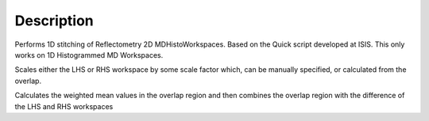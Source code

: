 .. algorithm::

.. summary::

.. alias::

.. properties::

Description
-----------

Performs 1D stitching of Reflectometry 2D MDHistoWorkspaces. Based on
the Quick script developed at ISIS. This only works on 1D Histogrammed
MD Workspaces.

Scales either the LHS or RHS workspace by some scale factor which, can
be manually specified, or calculated from the overlap.

Calculates the weighted mean values in the overlap region and then
combines the overlap region with the difference of the LHS and RHS
workspaces

.. categories::
